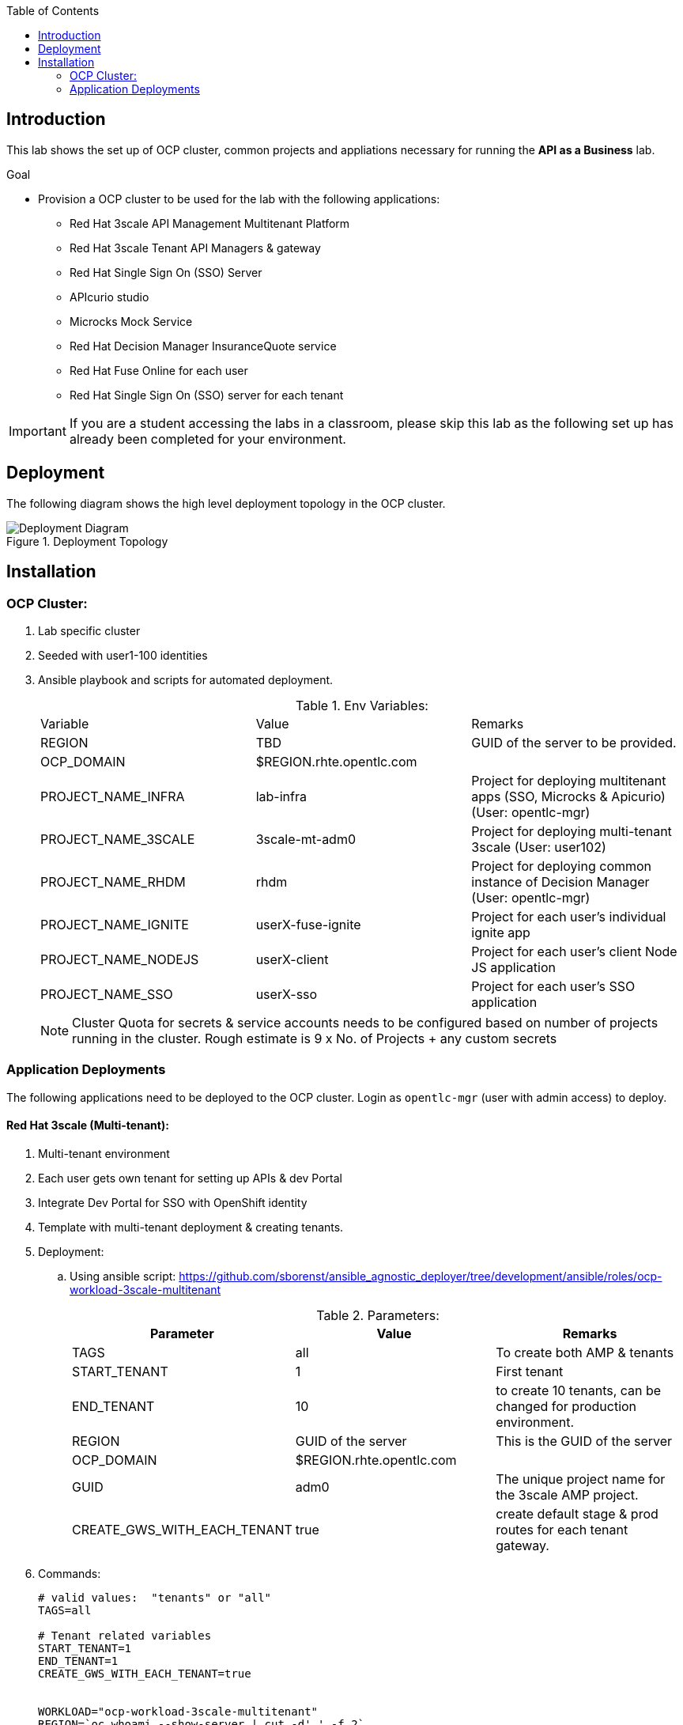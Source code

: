 :scrollbar:
:data-uri:
:imagesdir: images
:toc2:


== Introduction

This lab shows the set up of OCP cluster, common projects and appliations necessary for running the *API as a Business* lab.

.Goal

* Provision a OCP cluster to be used for the lab with the following applications: 
** Red Hat 3scale API Management Multitenant Platform
** Red Hat 3scale Tenant API Managers & gateway
** Red Hat Single Sign On (SSO) Server
** APIcurio studio
** Microcks Mock Service
** Red Hat Decision Manager InsuranceQuote service
** Red Hat Fuse Online for each user
** Red Hat Single Sign On (SSO) server for each tenant

IMPORTANT: If you are a student accessing the labs in a classroom, please skip this lab as the following set up has already been completed for your environment.


== Deployment

The following diagram shows the high level deployment topology in the OCP cluster. 

.Deployment Topology
image::Deployment_Diagram.png[]

== Installation


=== OCP Cluster:

. Lab specific cluster
. Seeded with user1-100 identities
. Ansible playbook and scripts for automated deployment.
+
.Env Variables:
|=======================
  | Variable | Value | Remarks
  | REGION | TBD | GUID of the server to be provided.
  | OCP_DOMAIN |  $REGION.rhte.opentlc.com | 
  | PROJECT_NAME_INFRA | lab-infra       | Project for deploying multitenant apps  (SSO, Microcks & Apicurio) (User: opentlc-mgr)
  | PROJECT_NAME_3SCALE | 3scale-mt-adm0 | Project for deploying multi-tenant 3scale (User: user102)
  | PROJECT_NAME_RHDM | rhdm | Project for deploying common instance of Decision Manager (User: opentlc-mgr)
  | PROJECT_NAME_IGNITE | userX-fuse-ignite | Project for each user's individual ignite app
  | PROJECT_NAME_NODEJS | userX-client | Project for each user's client Node JS application
  | PROJECT_NAME_SSO | userX-sso |  Project for each user's SSO application
|=======================
+
NOTE: Cluster Quota for secrets & service accounts needs to be configured based on number of projects running in the cluster. Rough estimate is 9 x No. of Projects + any custom secrets



=== Application Deployments

The following applications need to be deployed to the OCP cluster. Login as `opentlc-mgr` (user with admin access) to deploy.

==== Red Hat 3scale (Multi-tenant):

. Multi-tenant environment
. Each user gets own tenant for setting up APIs & dev Portal
. Integrate Dev Portal for SSO with OpenShift identity
. Template with multi-tenant deployment & creating tenants.

. Deployment:
.. Using ansible script:
https://github.com/sborenst/ansible_agnostic_deployer/tree/development/ansible/roles/ocp-workload-3scale-multitenant
+
.Parameters:
[options="header"]
|=======================
  | Parameter | Value | Remarks
  | TAGS | all | To create both AMP & tenants
  | START_TENANT | 1 | First tenant
  | END_TENANT | 10 | to create 10 tenants, can be changed for production environment. 
  | REGION | GUID of the server | This is the GUID of the server
  | OCP_DOMAIN |  $REGION.rhte.opentlc.com | 
  | GUID | adm0 | The unique project name for the 3scale AMP project.
  | CREATE_GWS_WITH_EACH_TENANT | true | create default stage & prod routes for each tenant gateway.
|=======================
+
. Commands:
+
-----

# valid values:  "tenants" or "all"
TAGS=all

# Tenant related variables
START_TENANT=1
END_TENANT=1
CREATE_GWS_WITH_EACH_TENANT=true


WORKLOAD="ocp-workload-3scale-multitenant"
REGION=`oc whoami --show-server | cut -d'.' -f 2`
OCP_DOMAIN=$REGION.rhte.opentlc.com
GUID=adm0


ansible-playbook -i localhost, -c local ./configs/ocp-workloads/ocp-workload.yml \
                    -e"ANSIBLE_REPO_PATH=`pwd`" \
                    -e"ocp_workload=${WORKLOAD}" \
                    -e"guid=$GUID" \
                    -e"ACTION=create" \
                    -e"ocp_domain=$OCP_DOMAIN" \
                    -e"start_tenant=$START_TENANT" \
                    -e"end_tenant=$END_TENANT" \
                    -e"create_gws_with_each_tenant=$CREATE_GWS_WITH_EACH_TENANT" \
                    -t $TAGS
----- 
+
NOTE: The Staging & Production pods created in the userX-gw namespace are paused by default. Students need to start the pods in the set up instructions.
+
IMPORTANT: The script needs to be run in a linux terminal with *oc client*, *ansible* and *xmlstarlet* installed.


==== Install Applications

. The following installations can be done using the script here: https://github.com/gpe-mw-training/rhte-api-as-business-labs/blob/master/script/ocp_install.sh

. Once the script is run, the following applications are all auto installed.
. Minimum configuration necessary:
.. Copy ocp_install.sh locally.
.. Edit the script.
.. Provide following parameters:
+
-----

REGION=xxxx  # The 4 digit region code of the server
OCP_DOMAIN=rhte.opentlc.com # The domain of the OCP router.

# Start and End tenants.
# These are the user projects which will be created. E.g, if we need to create 20 deployments starting from user1 to user20, choose START_TENANT=1 and END_TENANT=20

START_TENANT=1
END_TENANT=3

-----
+
.. Save the file

. Login to OCP as user 'opentlc-mgr' with the provided password.
+
----

$ oc login https://${OPENSHIFT_MASTER} -u opentlc-mgr

----

. Run the script from command line:
+
----

$ sh ocp_install.sh

----

. On successful completion, the following assets are created.


===== Red Hat Single Sign On (Multi-tenant):

. Provides different realms for apicurio & microcks
. Provides OAuth clients for apicurio & microcks
. Provides OpenShift Identity Provider 
. Template with required Images, realms & oauth clients:
.. SSO Template: https://raw.githubusercontent.com/jboss-openshift/application-templates/ose-v1.4.9/sso/sso72-x509-mysql-persistent.json
+
.Parameters:
[options="header"]
|=======================
  | Parameter | Value | Remarks
  | SSO_ADMIN_USERNAME | admin | To be provided in the new-app command
  | SSO_ADMIN_PASSWORD | password | To be provided in the new-app command
  | APPLICATION_NAME | sso | Default
  | SSO_HOSTNAME_HTTP | sso-unecured.apps.$OCP_DOMAIN
  | SSO_HOSTNAME_HTTPS | sso.apps.$OCP_DOMAIN
|=======================
+
NOTE: Login to admin portal using SSO_HOSTNAME_HTTPS and then click on *Login* tab, and choose *Require SSL* to *none*.
+
image::rhsso_ssl_disable.png[]

.. Template : https://github.com/gpe-mw-training/rhte-api-as-business-labs/blob/master/templates/sso-oauth-realm-templates.yml
+
.Parameters:
[options="header"]
|=======================
  | Parameter | Value | Remarks
  | OPENSHIFT_OAUTH_CLIENT_NAME | laboauth        | OAuthclient to use for Openshift IDP with SSO
|=======================
+
NOTE: The 2 configs need to be added as Volume mounts to the *sso* deployment. Path should be *_/config/$APP_NAME-config_*.
+
NOTE: The realms are not being imported from config map. Need to Investigate. Quick workaround is to copy the data from config map for both microcks and apicurio realms and import to SSO using admin console.


===== Apicurio Studio:

. Multi-tenant environemnt
. Identity provided by Openshift
. Template for deployment : https://raw.githubusercontent.com/gpe-mw-training/rhte-api-as-business-labs/master/templates/apicurio-template.yml
+
.Parameters:
[options="header"]
|=======================
  | Parameter | Value | Remarks
  | APICURIO_UI_ROUTE | apicurio-studio.apps.$OCP_DOMAIN
  | APICURIO_API_ROUTE | apicurio-studio-api.apps.$OCP_DOMAIN
  | APICURIO_WS_ROUTE | apicurio-studio-ws.apps.$OCP_DOMAIN
  | AUTH_ROUTE  | $SSO_HOSTNAME_HTTP/auth | URL of the SSO server
|=======================


===== Microcks:

. Single instance for all users
. Identity provided by Openshift
. Provide mock URLs to be used in 3scale
. Templates for deployment: https://raw.githubusercontent.com/gpe-mw-training/rhte-api-as-business-labs/master/templates/microcks-persistent-no-keycloak-template.yml
+
.Parameters:
[options="header"]
|=======================
  | Parameter | Value | Remarks
  | MICROCKS_ROUTE_HOSTNAME | microcks.apps.$DOMAIN| Microcks hostname URL.
|=======================



===== Decision Manager API Service

. One instance per student
. Source code: https://github.com/gpe-mw-training/rhte-api-as-business-labs/tree/master/services/InsuranceQuoting
. S2I template for deployment: https://raw.githubusercontent.com/gpe-mw-training/rhte-api-as-business-labs/master/templates/rhdm70-kieserver-basic-s2i.yaml
. Deployment:
+
.Parameters:
[options="header"]
|=======================
  | Parameter | Value | Remarks
  | APPLICATION_NAME | quoting | Name of the rules app.
  | KIE_ADMIN_USER  | admin | Admin user of KIE server
  | KIE_ADMIN_PWD  | password | Admin Password of KIE server  
  | KIE_SERVER_USER  | user | Execution user of KIE server
  | KIE_SERVER_PWD  | password | Execution user's Password of KIE server 
  | KIE_SERVER_CONTAINER_DEPLOYMENT  | quoting=com.redhat:insuranceQuoting:1.0.1 | KIE Server Container deployment configuration
  | SOURCE_REPOSITORY_URL | https://github.com/gpe-mw-training/rhte-api-as-business-labs | Source git repository
  | SOURCE_REPOSITORY_REF | master | git repo branch
  | CONTEXT_DIR | services/InsuranceQuoting | Source code folder in git repo
|=======================
+
NOTE: The Route for accessing the Rules API is http://quoting-kieserver-rhdm.apps.$DOMAIN

===== Syndesis

. One instance per student
. deployed and ready for use
+
NOTE: Using Upstream Open Source project Syndesis instead of Fuse Online due to issues with API response marshalling which is fixed upstream.

. Deployment:https://raw.githubusercontent.com/syndesisio/syndesis/master/tools/bin/install-syndesis

. Deploy one instance per student:
+
.Parameters:
[options="header"]
|=======================
  | Parameter | Value | Remarks
  | ROUTE_HOSTNAME | http://$USER$seq-fuse-ignite.apps.$OCP_DOMAIN |
|=======================


===== Red Hat Single Sign On (One per student for OIDC):

. Ephemeral RH SSO application for each student.
. To use for setting up clients & OIDC to their 3scale APIs.
. Template: https://github.com/gpe-mw-training/rhte-api-as-business-labs/blob/master/templates/sso71-mysql-persistent_with_limit.yaml
. Realm: https://github.com/gpe-mw-training/rhte-api-as-business-labs/blob/master/templates/sso/3scale_realm.json
. Commands:
+
-----

# To run in a loop, once for each student

SSO_ADMIN_USERNAME=admin
SSO_ADMIN_PASSWORD=password
HOSTNAME_HTTP=http://sso-${PROJECT_NAME_SSO$seq}.apps.${GUID}.rhte.opentlc.com


----- 


===== NodeJS:

. Client Application
. Source code: https://github.com/gpe-mw-training/rhte-api-as-business-labs/tree/master/clientapp/WebApp
. One per user
. Template for deployment: https://raw.githubusercontent.com/gpe-mw-training/rhte-api-as-business-labs/master/templates/nodejs-quoting-app-template.json
+
IMPORTANT: This application is to be installed manually by the student during the lab. No automated script is provided for this step.
+
.Parameters:
[options="header"]
|=======================
  | Parameter | Value | Remarks
  | QUOTES_URL | TBD | 3scale production endpoint URL for the Quote API for the tenant.
  | SSO_URL  | TBD | URL of corresponding SSO host for the tenant
  | QUOTES_CLIENTID  | TBD | Client id for OAuth in 3scale  
  | QUOTES_SECRET  | TBD | Client secret for OAuth in 3scale 
|=======================
+
. Commands:
+
-----

oc create -f https://raw.githubusercontent.com/gpe-mw-training/rhte-api-as-business-labs/master/templates/nodejs-quoting-app-template.json -n openshift
# To be run manually by the student

oc project $PROJECT_NAME_NODEJS$seq
  
oc new-app --template=quoting-app --param=QUOTES_URL=TBD --param=SSO_URL-TBD --param=QUOTES_CLIENTID=TBD --param=QUOTES_SECRET=TBD

----- 


